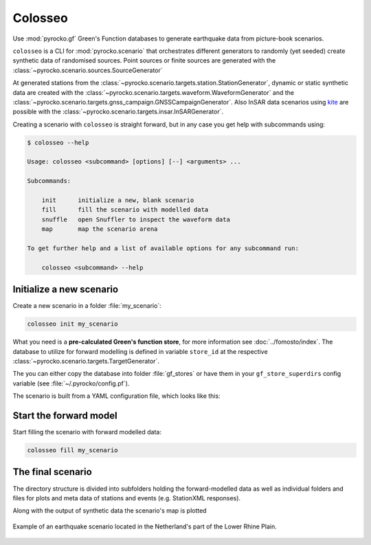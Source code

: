 Colosseo
========

.. highlight:: sh

Use :mod:`pyrocko.gf` Green's Function databases to generate earthquake data from picture-book scenarios.

``colosseo`` is a CLI for :mod:`pyrocko.scenario` that orchestrates different generators to randomly (yet seeded) create synthetic data of randomised sources.
Point sources or finite sources are generated with the :class:`~pyrocko.scenario.sources.SourceGenerator`

At generated stations from the :class:`~pyrocko.scenario.targets.station.StationGenerator`, dynamic or static synthetic data are created with the :class:`~pyrocko.scenario.targets.waveform.WaveformGenerator` and the :class:`~pyrocko.scenario.targets.gnss_campaign.GNSSCampaignGenerator`. Also InSAR data scenarios using `kite <https://pyrocko.org/docs/kite/>`_ are possible with the :class:`~pyrocko.scenario.targets.insar.InSARGenerator`.

Creating a scenario with ``colosseo`` is straight forward, but in any case you get help with subcommands using:

.. code-block :: sh

    $ colosseo --help

    Usage: colosseo <subcommand> [options] [--] <arguments> ...

    Subcommands:

        init      initialize a new, blank scenario
        fill      fill the scenario with modelled data
        snuffle   open Snuffler to inspect the waveform data
        map       map the scenario arena

    To get further help and a list of available options for any subcommand run:

        colosseo <subcommand> --help


Initialize a new scenario
--------------------------

Create a new scenario in a folder :file:`my_scenario`:

.. code-block :: sh

    colosseo init my_scenario


What you need is a **pre-calculated Green's function store**, for more information see :doc:`../fomosto/index`.
The database to utilize for forward modelling is defined in variable ``store_id`` at the respective :class:`~pyrocko.scenario.targets.TargetGenerator`.

The you can either copy the database into folder :file:`gf_stores` or have them in your ``gf_store_superdirs`` config variable (see :file:`~/.pyrocko/config.pf`).

The scenario is built from a YAML configuration file, which looks like this:

.. code-block:: yaml
    :caption: Example scenario configuration file

    --- !pf.scenario.ScenarioGenerator
    avoid_water: true
    center_lat: 52
    center_lon: 5.4
    radius: 90000.0
    ntries: 500
    target_generators:
    - !pf.scenario.RandomStationGenerator
      avoid_water: true
      ntries: 500
      nstations: 8
    - !pf.scenario.WaveformGenerator
      avoid_water: true
      ntries: 500
      station_generator: !pf.scenario.RandomStationGenerator
        avoid_water: true
        ntries: 500
        nstations: 10
      noise_generator: !pf.scenario.WhiteNoiseGenerator
        scale: 1.0e-06
      store_id: crust2_m5_hardtop_8Hz_fine
      seismogram_quantity: displacement
      vmin_cut: 2000.0
      vmax_cut: 8000.0
      fmin: 0.01
    - !pf.scenario.InSARGenerator
      avoid_water: true
      ntries: 500
      store_id: ak135_static
      inclination: 98.2
      apogee: 693000.0
      swath_width: 20000.0
      track_length: 15000.0
      incident_angle: 29.1
      resolution: [250, 250]
      mask_water: true
      noise_generator: !pf.scenario.AtmosphericNoiseGenerator
        amplitude: 1.0
    - !pf.scenario.GNSSCampaignGenerator
      avoid_water: true
      ntries: 500
      station_generator: !pf.scenario.RandomStationGenerator
        avoid_water: true
        ntries: 500
        nstations: 10
      noise_generator: !pf.scenario.GPSNoiseGenerator
        measurement_duarion_days: 2.0
      store_id: ak135_static
    source_generator: !pf.scenario.DCSourceGenerator
      ntries: 500
      avoid_water: false
      nevents: 2
      radius: 1000
      time_min: 2017-01-01 00:00:00
      time_max: 2017-01-03 00:00:00
      magnitude_min: 4.0
      magnitude_max: 7.0
      depth_min: 5000.0
      depth_max: 10000.0



Start the forward model
---------------------------

Start filling the scenario with forward modelled data:

.. code-block:: sh

    colosseo fill my_scenario


The final scenario
-------------------

The directory structure is divided into subfolders holding the forward-modelled data as well as individual folders and files for plots and meta data of stations and events (e.g. StationXML responses).

.. code-block :: text
    :caption: Colosseo directory structure

    my_scenario/         # this directory hosts the scenario
    |-- scenario.yml     # general settings
    |-- waveforms/       # generated waveforms
    |-- insar/           # Kite InSAR scenes
    |-- gf_stores/       # Your GF stores live here
    |-- map.pdf          # GMT map of the scenario


Along with the output of synthetic data the scenario's map is plotted

.. figure :: /static/scenario_map.png
  :scale: 80%
  :align: center
  :alt: Synthetic scenario map

  Example of an earthquake scenario located in the Netherland's part of the Lower Rhine Plain.
